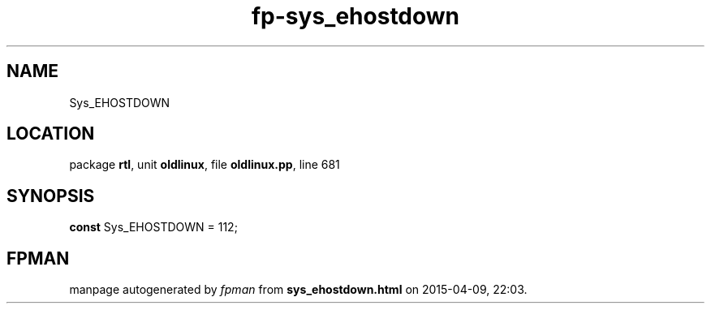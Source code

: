 .\" file autogenerated by fpman
.TH "fp-sys_ehostdown" 3 "2014-03-14" "fpman" "Free Pascal Programmer's Manual"
.SH NAME
Sys_EHOSTDOWN
.SH LOCATION
package \fBrtl\fR, unit \fBoldlinux\fR, file \fBoldlinux.pp\fR, line 681
.SH SYNOPSIS
\fBconst\fR Sys_EHOSTDOWN = 112;

.SH FPMAN
manpage autogenerated by \fIfpman\fR from \fBsys_ehostdown.html\fR on 2015-04-09, 22:03.

